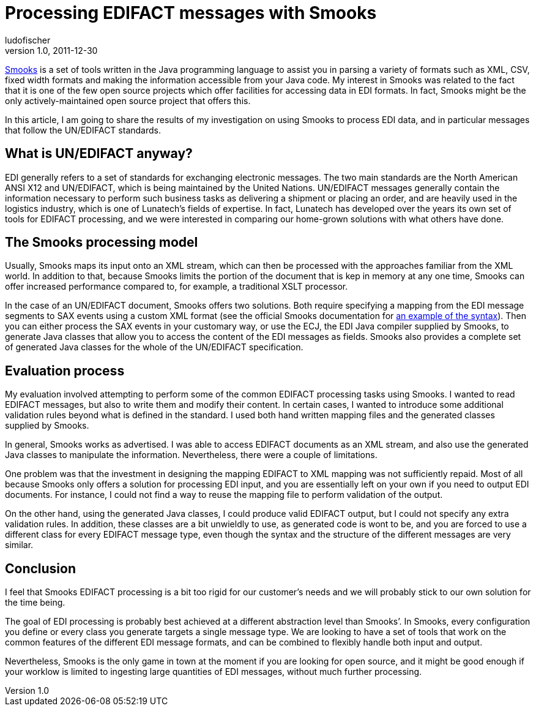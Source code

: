 = Processing EDIFACT messages with Smooks
ludofischer
v1.0, 2011-12-30
:title: Processing EDIFACT messages with Smooks
:tags: [java]

http://www.smooks.org[Smooks] is a
set of tools written in the Java programming language to assist you in
parsing a variety of formats such as XML, CSV, fixed width formats and
making the information accessible from your Java code. My interest in
Smooks was related to the fact that it is one of the few open source
projects which offer facilities for accessing data in EDI formats. In
fact, Smooks might be the only actively-maintained open source project
that offers this.

In this article, I am going to share the results of my investigation on
using Smooks to process EDI data, and in particular messages that follow
the UN/EDIFACT standards.

== What is UN/EDIFACT anyway?

EDI generally refers to a set of standards for exchanging electronic
messages. The two main standards are the North American ANSI X12 and
UN/EDIFACT, which is being maintained by the United Nations. UN/EDIFACT
messages generally contain the information necessary to perform such
business tasks as delivering a shipment or placing an order, and are
heavily used in the logistics industry, which is one of Lunatech’s
fields of expertise. In fact, Lunatech has developed over the years its
own set of tools for EDIFACT processing, and we were interested in
comparing our home-grown solutions with what others have done.


== The Smooks processing model

Usually, Smooks maps its input onto an XML stream, which can then be
processed with the approaches familiar from the XML world. In addition
to that, because Smooks limits the portion of the document that is kep
in memory at any one time, Smooks can offer increased performance
compared to, for example, a traditional XSLT processor.

In the case of an UN/EDIFACT document, Smooks offers two solutions. Both
require specifying a mapping from the EDI message segments to SAX events
using a custom XML format (see the official Smooks documentation for
http://www.smooks.org/mediawiki/index.php?title=V1.5:edi-to-java[an
example of the syntax]). Then you can either process the SAX events in
your customary way, or use the ECJ, the EDI Java compiler supplied by
Smooks, to generate Java classes that allow you to access the content of
the EDI messages as fields. Smooks also provides a complete set of
generated Java classes for the whole of the UN/EDIFACT specification.


== Evaluation process

My evaluation involved attempting to perform some of the common EDIFACT
processing tasks using Smooks. I wanted to read EDIFACT messages, but
also to write them and modify their content. In certain cases, I wanted
to introduce some additional validation rules beyond what is defined in
the standard. I used both hand written mapping files and the generated
classes supplied by Smooks.

In general, Smooks works as advertised. I was able to access EDIFACT
documents as an XML stream, and also use the generated Java classes to
manipulate the information. Nevertheless, there were a couple of
limitations.

One problem was that the investment in designing the mapping EDIFACT to
XML mapping was not sufficiently repaid. Most of all because Smooks only
offers a solution for processing EDI input, and you are essentially left
on your own if you need to output EDI documents. For instance, I could
not find a way to reuse the mapping file to perform validation of the
output.

On the other hand, using the generated Java classes, I could produce
valid EDIFACT output, but I could not specify any extra validation
rules. In addition, these classes are a bit unwieldly to use, as
generated code is wont to be, and you are forced to use a different
class for every EDIFACT message type, even though the syntax and the
structure of the different messages are very similar.

== Conclusion

I feel that Smooks EDIFACT processing is a bit too rigid for our
customer’s needs and we will probably stick to our own solution for the
time being.

The goal of EDI processing is probably best achieved at a different
abstraction level than Smooks’. In Smooks, every configuration you
define or every class you generate targets a single message type. We are
looking to have a set of tools that work on the common features of the
different EDI message formats, and can be combined to flexibly handle
both input and output.

Nevertheless, Smooks is the only game in town at the moment if you are
looking for open source, and it might be good enough if your worklow is
limited to ingesting large quantities of EDI messages, without much
further processing.

